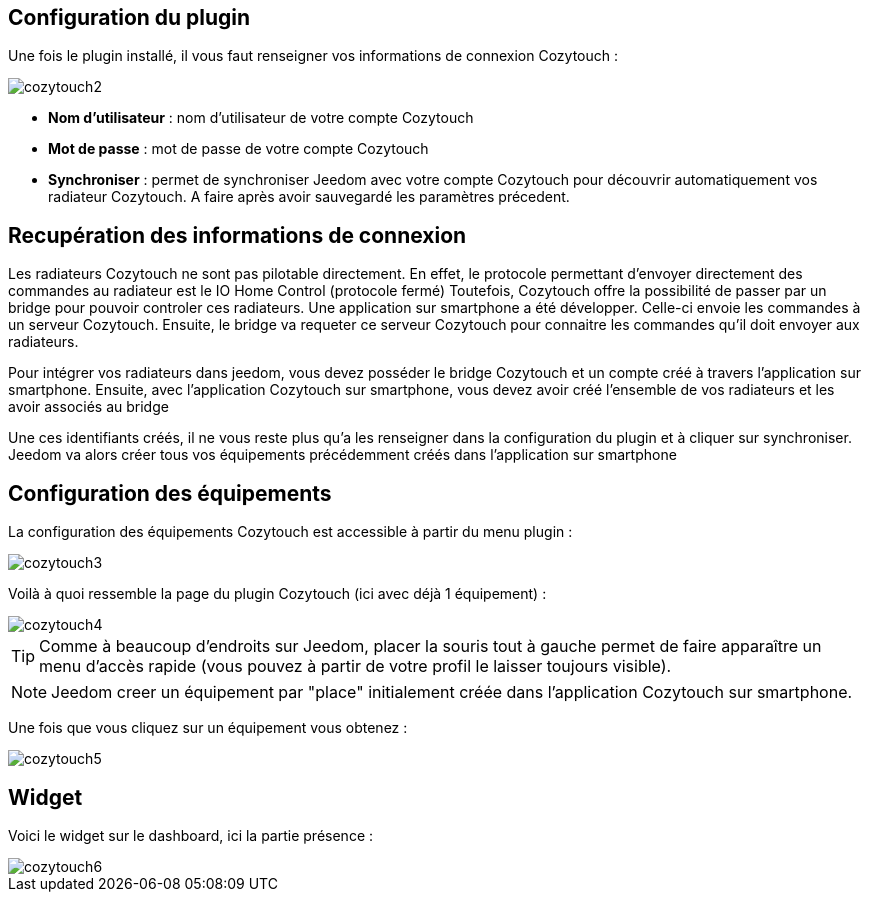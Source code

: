 == Configuration du plugin

Une fois le plugin installé, il vous faut renseigner vos informations de connexion Cozytouch : 

image::../images/cozytouch2.png[]

* *Nom d'utilisateur* : nom d'utilisateur de votre compte Cozytouch
* *Mot de passe* : mot de passe de votre compte Cozytouch
* *Synchroniser* : permet de synchroniser Jeedom avec votre compte Cozytouch pour découvrir automatiquement vos radiateur Cozytouch. A faire après avoir sauvegardé les paramètres précedent.

== Recupération des informations de connexion

Les radiateurs Cozytouch ne sont pas pilotable directement. 
En effet, le protocole permettant d'envoyer directement des commandes au radiateur est le IO Home Control (protocole fermé)
Toutefois, Cozytouch offre la possibilité de passer par un bridge pour pouvoir controler ces radiateurs.
Une application sur smartphone a été développer. Celle-ci envoie les commandes à un serveur Cozytouch.
Ensuite, le bridge va requeter ce serveur Cozytouch pour connaitre les commandes qu'il doit envoyer aux radiateurs.

Pour intégrer vos radiateurs dans jeedom, vous devez posséder le bridge Cozytouch et un compte créé à travers l'application sur smartphone.
Ensuite, avec l'application Cozytouch sur smartphone, vous devez avoir créé l'ensemble de vos radiateurs et les avoir associés au bridge

Une ces identifiants créés, il ne vous reste plus qu'a les renseigner dans la configuration du plugin et à cliquer sur synchroniser.
Jeedom va alors créer tous vos équipements précédemment créés dans l'application sur smartphone

== Configuration des équipements

La configuration des équipements Cozytouch est accessible à partir du menu plugin : 

image::../images/cozytouch3.png[]

Voilà à quoi ressemble la page du plugin Cozytouch (ici avec déjà 1 équipement) : 

image::../images/cozytouch4.png[]

[TIP]
Comme à beaucoup d'endroits sur Jeedom, placer la souris tout à gauche permet de faire apparaître un menu d'accès rapide (vous pouvez à partir de votre profil le laisser toujours visible).

[NOTE]
Jeedom creer un équipement par "place" initialement créée dans l'application Cozytouch sur smartphone.

Une fois que vous cliquez sur un équipement vous obtenez : 

image::../images/cozytouch5.png[]

== Widget

Voici le widget sur le dashboard, ici la partie présence : 

image::../images/cozytouch6.png[]
